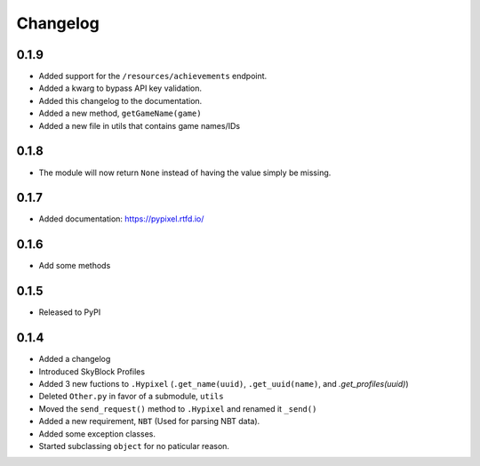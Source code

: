 Changelog
==========

0.1.9
******
* Added support for the ``/resources/achievements`` endpoint.
* Added a kwarg to bypass API key validation.
* Added this changelog to the documentation.
* Added a new method, ``getGameName(game)``
* Added a new file in utils that contains game names/IDs

0.1.8
******
* The module will now return ``None`` instead of having the value simply be missing.

0.1.7
******
* Added documentation: https://pypixel.rtfd.io/

0.1.6
******
* Add some methods

0.1.5
******
* Released to PyPI

0.1.4
******
* Added a changelog
* Introduced SkyBlock Profiles
* Added 3 new fuctions to ``.Hypixel`` (``.get_name(uuid)``, ``.get_uuid(name)``, and `.get_profiles(uuid)`)
* Deleted ``Other.py`` in favor of a submodule, ``utils``
* Moved the ``send_request()`` method to ``.Hypixel`` and renamed it ``_send()``
* Added a new requirement, ``NBT`` (Used for parsing NBT data).
* Added some exception classes.
* Started subclassing ``object`` for no paticular reason.